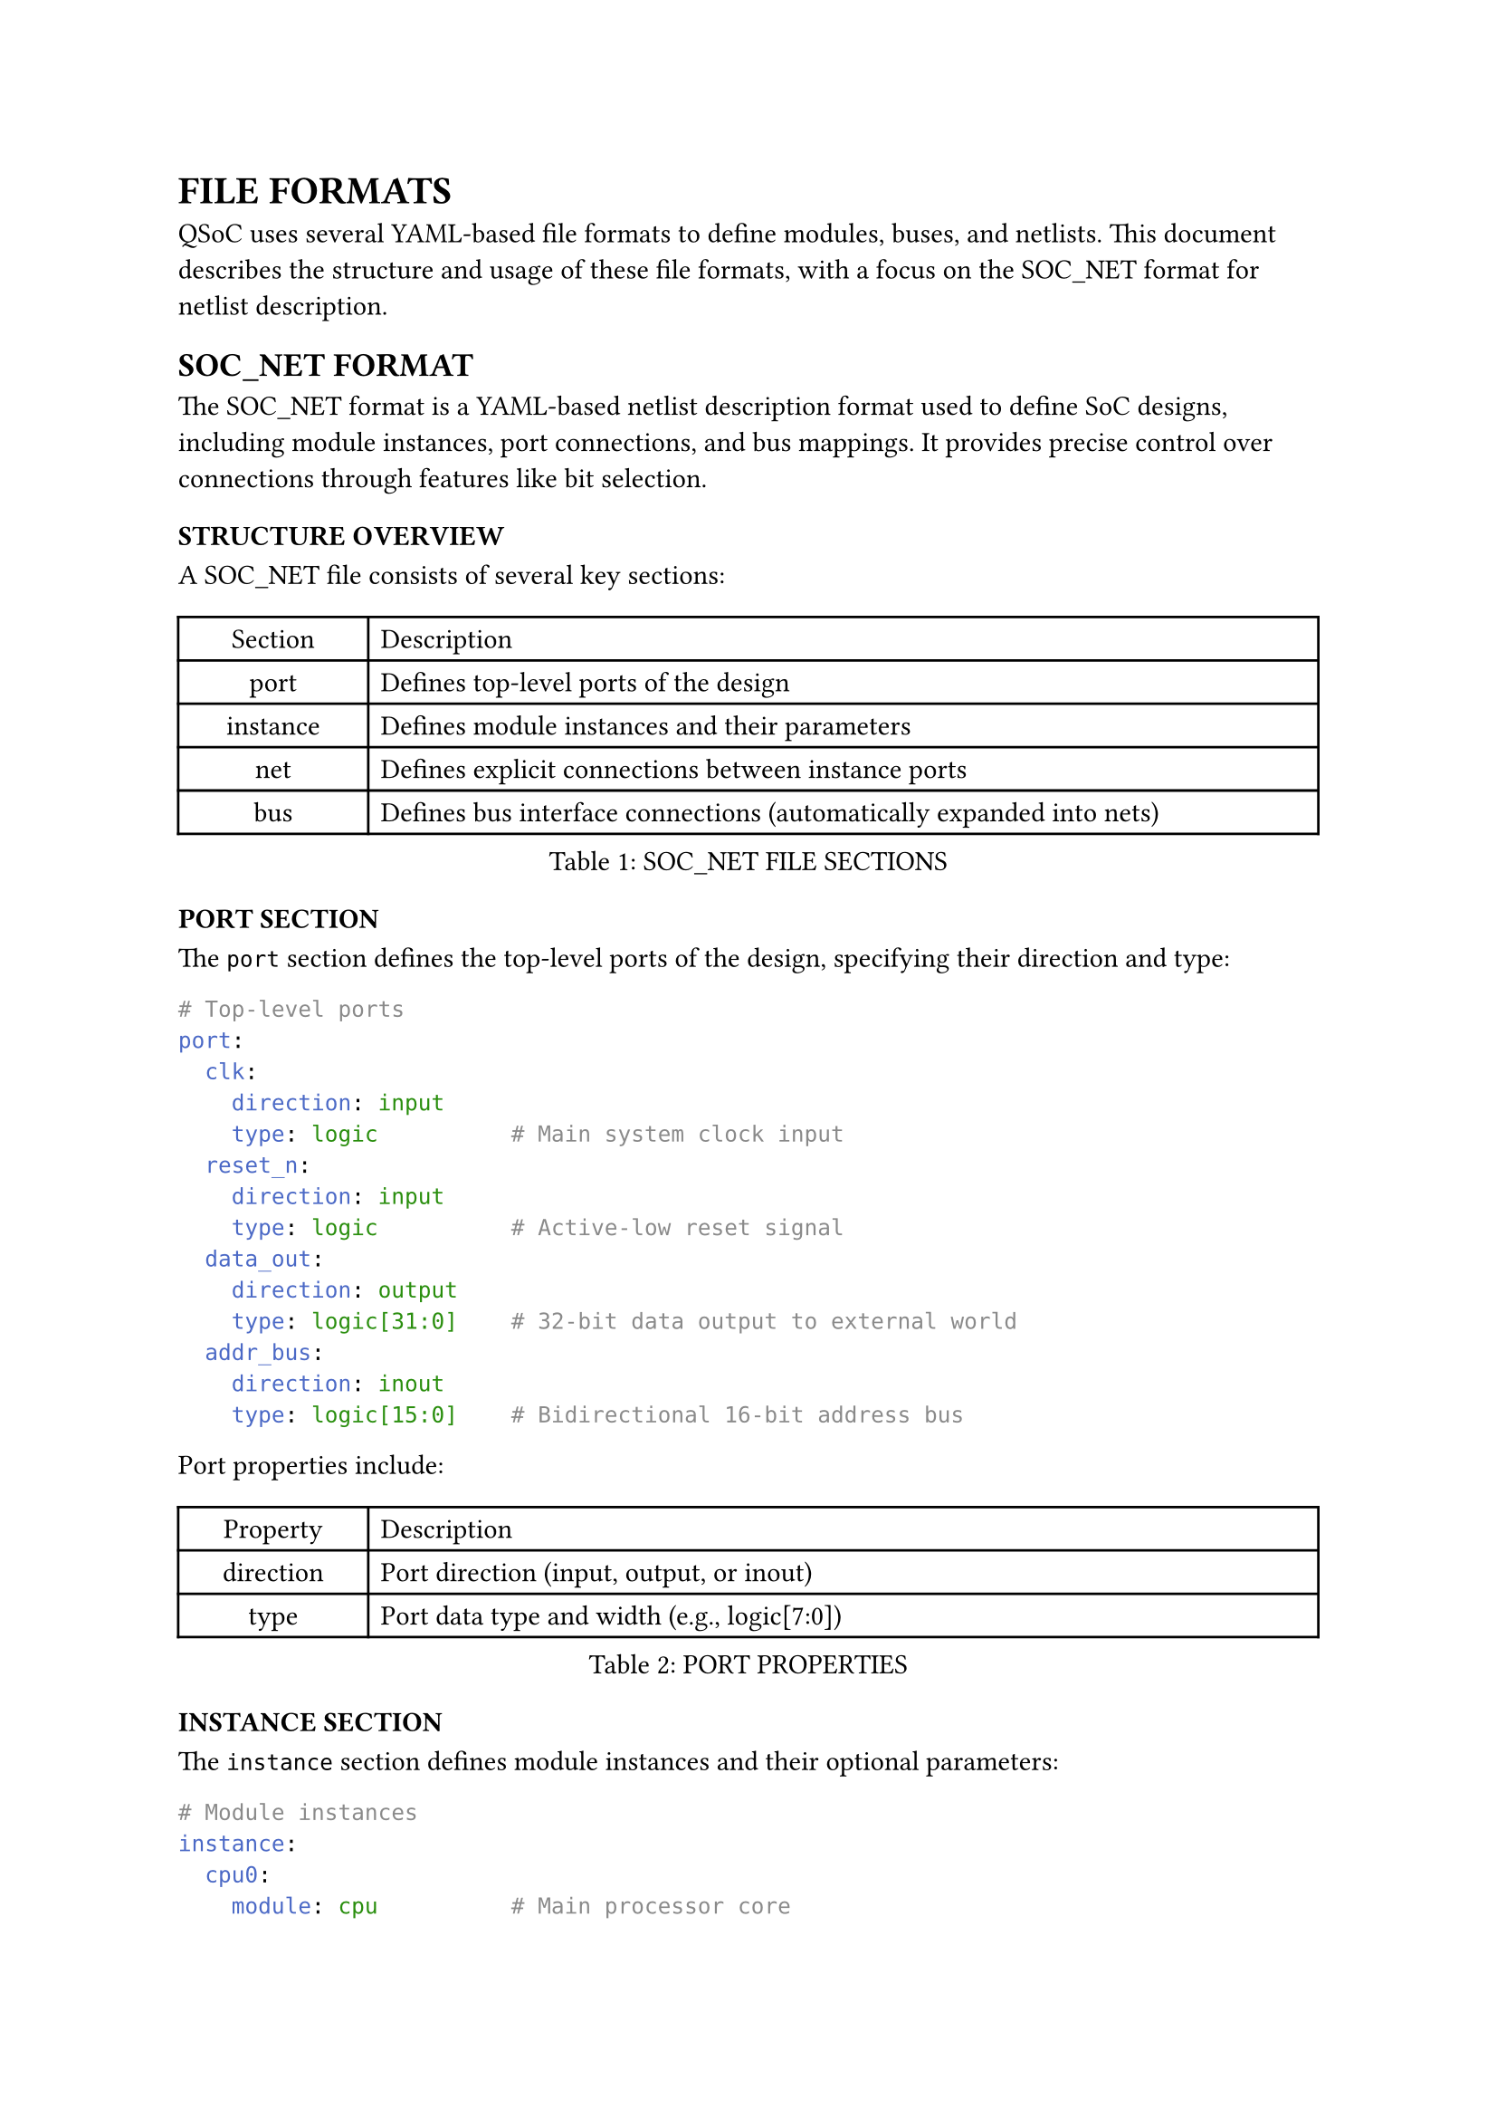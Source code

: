 = FILE FORMATS
<file-formats>
QSoC uses several YAML-based file formats to define modules, buses, and netlists. This document describes the structure and usage of these file formats, with a focus on the SOC_NET format for netlist description.

== SOC_NET FORMAT
<soc-net-format>
The SOC_NET format is a YAML-based netlist description format used to define SoC designs, including module instances, port connections, and bus mappings. It provides precise control over connections through features like bit selection.

=== STRUCTURE OVERVIEW
<soc-net-structure>
A SOC_NET file consists of several key sections:

#figure(
  align(center)[#table(
      columns: (0.2fr, 1fr),
      align: (auto, left),
      table.header([Section], [Description]),
      table.hline(),
      [port], [Defines top-level ports of the design],
      [instance], [Defines module instances and their parameters],
      [net], [Defines explicit connections between instance ports],
      [bus], [Defines bus interface connections (automatically expanded into nets)],
    )],
  caption: [SOC_NET FILE SECTIONS],
  kind: table,
)

=== PORT SECTION
<soc-net-port>
The `port` section defines the top-level ports of the design, specifying their direction and type:

```yaml
# Top-level ports
port:
  clk:
    direction: input
    type: logic          # Main system clock input
  reset_n:
    direction: input
    type: logic          # Active-low reset signal
  data_out:
    direction: output
    type: logic[31:0]    # 32-bit data output to external world
  addr_bus:
    direction: inout
    type: logic[15:0]    # Bidirectional 16-bit address bus
```

Port properties include:

#figure(
  align(center)[#table(
      columns: (0.2fr, 1fr),
      align: (auto, left),
      table.header([Property], [Description]),
      table.hline(),
      [direction], [Port direction (input, output, or inout)],
      [type], [Port data type and width (e.g., logic[7:0])],
    )],
  caption: [PORT PROPERTIES],
  kind: table,
)

=== INSTANCE SECTION
<soc-net-instance>
The `instance` section defines module instances and their optional parameters:

```yaml
# Module instances
instance:
  cpu0:
    module: cpu          # Main processor core
  ram0:
    module: sram
    parameter:
      WIDTH: 32          # 32-bit data width
      DEPTH: 1024        # 1K words memory depth
  uart0:
    module: uart_controller
    port:
      tx_enable:
        tie: 1           # Always enable UART transmitter
        invert: true     # Invert signal (active low enable)
  io_cell0:
    module: io_cell
    port:
      PAD:
        uplink: spi_clk    # Creates top-level port and internal net
      C:
        link: int_clk      # Creates internal net only
  io_cell1:
    module: io_cell
    port:
      PAD:
        uplink: spi_mosi   # Another top-level port
      C:
        link: spi_mosi_int # Internal connection
  clock_gen:
    module: pll
    port:
      clk_out:
        link: int_clk      # Connects to same net as io_cell0.C
```

Instance properties include:

#figure(
  align(center)[#table(
      columns: (0.2fr, 1fr),
      align: (auto, left),
      table.header([Property], [Description]),
      table.hline(),
      [module], [Module name (must exist in the module library)],
      [parameter], [Optional module parameters (name-value pairs)],
      [port], [Optional port-specific attributes like tie values],
    )],
  caption: [INSTANCE PROPERTIES],
  kind: table,
)

Port attributes within an instance can include:

#figure(
  align(center)[#table(
      columns: (0.2fr, 1fr),
      align: (auto, left),
      table.header([Attribute], [Description]),
      table.hline(),
      [tie], [Tie the port to a specific value],
      [invert], [Invert the port signal (true/false)],
      [link], [Create a net with the specified name and connect this port to it],
      [uplink], [Create a net with the specified name, connect this port to it, AND create a top-level port with the same name],
    )],
  caption: [PORT ATTRIBUTES],
  kind: table,
)

=== NET SECTION
<soc-net-net>
The `net` section defines explicit connections between instance ports:

```yaml
# Net connections
net:
  sys_clk:               # System clock distribution
    cpu0:
      port: clk
    ram0:
      port: clk
    uart0:
      port: clk
  sys_rst_n:             # System reset (active low)
    cpu0:
      port: rst_n
    ram0:
      port: rst_n
    uart0:
      port: rst_n
  data_bus:              # Data communication bus
    cpu0:
      port: data_out
      bits: "[7:0]"      # Connect only lower 8 bits
    ram0:
      port: data_in      # Full width connection
```

Net connection properties include:

#figure(
  align(center)[#table(
      columns: (0.2fr, 1fr),
      align: (auto, left),
      table.header([Property], [Description]),
      table.hline(),
      [port], [Port name to connect],
      [bits], [Optional bit selection (e.g., "[7:0]" or "[5]")],
    )],
  caption: [NET CONNECTION PROPERTIES],
  kind: table,
)

=== BUS SECTION
<soc-net-bus>
The `bus` section defines bus interface connections that will be automatically expanded into individual net connections:

```yaml
bus:
  cpu_ram_bus:           # AXI bus connection between CPU and RAM
    cpu0:
      port: axi_master   # CPU acts as AXI master
    ram0:
      port: axi_slave    # RAM acts as AXI slave
```

During netlist processing, bus connections are expanded based on bus interface definitions in the module files, generating individual nets for each bus signal.

Bus connection properties include:

#figure(
  align(center)[#table(
      columns: (0.2fr, 1fr),
      align: (auto, left),
      table.header([Property], [Description]),
      table.hline(),
      [port], [Bus interface port name defined in the module],
    )],
  caption: [BUS CONNECTION PROPERTIES],
  kind: table,
)

=== LINK AND UPLINK ATTRIBUTES
<soc-net-link-uplink>
The `link` and `uplink` attributes provide convenient shortcuts for creating connections without explicitly defining nets in the `net` section.

==== Link Attribute
<soc-net-link>
The `link` attribute creates an internal net with the specified name and connects the port to it:

```yaml
instance:
  module_a:
    module: some_module
    port:
      output_port:
        link: internal_signal  # Create internal net for point-to-point connection
  module_b:
    module: another_module
    port:
      input_port:
        link: internal_signal  # Connect to the same internal net
```

This is equivalent to defining the net explicitly:

```yaml
net:
  internal_signal:       # Explicit net definition (same result as link)
    module_a:
      port: output_port  # Source of the signal
    module_b:
      port: input_port   # Destination of the signal
```

==== Uplink Attribute
<soc-net-uplink>
The `uplink` attribute creates both an internal net and a top-level port with the same name, then connects the instance port to both:

```yaml
instance:
  io_cell:
    module: io_pad
    port:
      PAD:
        uplink: spi_clk    # Create top-level port + internal net + connection
```

This automatically creates:
1. A top-level port named `spi_clk` with direction inferred from the module port (reversed for internal logic)
2. An internal net named `spi_clk`
3. A connection between the instance port and the net

The generated top-level port will have:
- Direction opposite to the module port (input→output, output→input, inout→inout)
- Same data type as the module port

==== Conflict Resolution
<soc-net-uplink-conflicts>
When using `uplink`, QSoC automatically handles conflicts:

- If a top-level port with the same name already exists and is compatible (same width, compatible direction), the connection is made
- If the existing port is incompatible, an error is reported
- Multiple `uplink` attributes with the same name are allowed as long as all connected ports are compatible

==== Usage Guidelines
<soc-net-link-uplink-guidelines>
Use `link` when you want to:
- Create simple internal connections between modules
- Avoid cluttering the `net` section with simple point-to-point connections

Use `uplink` when you want to:
- Connect internal modules directly to top-level ports (common for I/O pads)
- Automatically generate top-level ports without manually defining them
- Create chip-level pin assignments for SoC designs

=== BIT SELECTION
<soc-net-bit-selection>
Bit selection allows connecting specific bits of a port to a net. Two formats are supported:

#figure(
  align(center)[#table(
      columns: (0.3fr, 1fr),
      align: (auto, left),
      table.header([Format], [Description]),
      table.hline(),
      [[high:low]], [Range selection (e.g., "[7:3]" selects bits 7 through 3, 5 bits wide)],
      [[bit]], [Single bit selection (e.g., "[5]" selects only bit 5, 1 bit wide)],
    )],
  caption: [BIT SELECTION FORMATS],
  kind: table,
)

The width of a bit selection is calculated as `|high - low| + 1` for range selections, or 1 for single bit selections.

=== AUTOMATIC WIDTH CHECKING
<soc-net-width-checking>
QSoC performs automatic width checking for all connections:

1. It calculates the effective width of each port in a connection, considering bit selections
2. It compares widths of all ports connected to the same net
3. It generates warnings for width mismatches, including detailed information about port widths and bit selections

=== EXAMPLE FILE
<soc-net-example>
Below is a complete example of a SOC_NET file:

```yaml
# Top-level ports
port:
  clk:
    direction: input
    type: logic          # Main system clock input
  reset_n:
    direction: input
    type: logic          # Active-low reset signal
  data_out:
    direction: output
    type: logic[31:0]    # 32-bit data output to external world

# Module instances
instance:
  cpu0:
    module: cpu          # Main processor core
  ram0:
    module: sram
    parameter:
      WIDTH: 32          # 32-bit data width
      DEPTH: 1024        # 1K words memory depth
  uart0:
    module: uart_controller
    port:
      tx_enable:
        tie: 1           # Always enable UART transmitter
        invert: true     # Invert signal (active low enable)
  io_cell0:
    module: io_cell
    port:
      PAD:
        uplink: spi_clk    # Creates top-level port and internal net
      C:
        link: int_clk      # Creates internal net only
  io_cell1:
    module: io_cell
    port:
      PAD:
        uplink: spi_mosi   # Another top-level port
      C:
        link: spi_mosi_int # Internal connection
  clock_gen:
    module: pll
    port:
      clk_out:
        link: int_clk      # Connects to same net as io_cell0.C

# Net connections
net:
  sys_clk:               # System clock distribution
    cpu0:
      port: clk
    ram0:
      port: clk
    uart0:
      port: clk
  sys_rst_n:             # System reset (active low)
    cpu0:
      port: rst_n
    ram0:
      port: rst_n
    uart0:
      port: rst_n
  data_bus:              # Data communication bus
    cpu0:
      port: data_out
      bits: "[7:0]"      # Connect only lower 8 bits
    ram0:
      port: data_in      # Full width connection

# Bus interface connections
bus:
  cpu_ram_bus:           # AXI bus connection between CPU and RAM
    cpu0:
      port: axi_master   # CPU acts as AXI master
    ram0:
      port: axi_slave    # RAM acts as AXI slave
```

This example defines a simple SoC with a CPU, RAM, and UART controller, connected via individual nets and an AXI bus interface. It also demonstrates the use of `link` and `uplink` attributes for simplified I/O pad connections and internal signal routing. The `uplink` attributes automatically create top-level ports (spi_clk, spi_mosi) while `link` attributes create internal nets for clock distribution and internal connections.

=== PROCESSING FLOW
<soc-net-processing>
When QSoC processes a SOC_NET file, it follows this sequence:

1. Parse all module definitions referenced in the instance section
2. Validate port connections against module definitions
3. Process `link` and `uplink` attributes to generate nets and top-level ports
4. Expand bus connections into individual nets based on bus interface definitions
5. Calculate effective widths for all connections, considering bit selections
6. Check for width mismatches and generate appropriate warnings
7. Generate Verilog output based on the processed netlist

=== NOTE ON VERILOG PORT WIDTHS
<soc-net-verilog-widths>
QSoC correctly handles Verilog port width declarations where LSB is not zero. For example, a port declared as `output [7:3] signal` in Verilog has a width of 5 bits. The SOC_NET format and processing logic properly calculates this width as `|7-3|+1 = 5`. This ensures accurate width checking even with non-zero-based bit ranges.
</rewritten_file>
